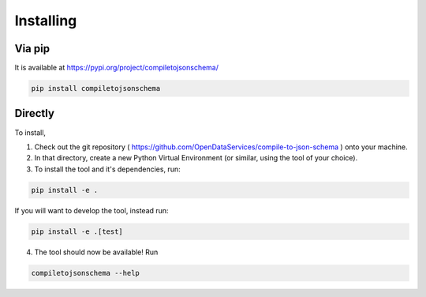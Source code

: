 Installing
==========

Via pip
-------

It is available at https://pypi.org/project/compiletojsonschema/

.. code-block:: shell-session

    pip install compiletojsonschema

Directly
--------

To install,

1) Check out the git repository ( https://github.com/OpenDataServices/compile-to-json-schema ) onto your machine.

2) In that directory, create a new Python Virtual Environment (or similar, using the tool of your choice).

3) To install the tool and it's dependencies, run:

.. code-block:: shell-session

    pip install -e .

If you will want to develop the tool, instead run:

.. code-block:: shell-session

    pip install -e .[test]

4) The tool should now be available! Run


.. code-block:: shell-session

    compiletojsonschema --help
